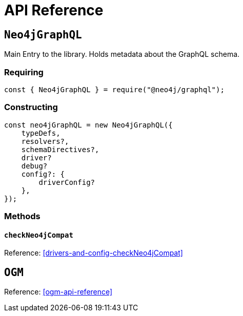 [[api-reference]]
= API Reference


== `Neo4jGraphQL`
Main Entry to the library. Holds metadata about the GraphQL schema.

=== Requiring 
[source, javascript]
----
const { Neo4jGraphQL } = require("@neo4j/graphql");
----

=== Constructing

[source, javascript]
----
const neo4jGraphQL = new Neo4jGraphQL({
    typeDefs,
    resolvers?,
    schemaDirectives?,
    driver?
    debug?
    config?: {
        driverConfig?
    },
});
----

=== Methods

==== `checkNeo4jCompat`
Reference: <<drivers-and-config-checkNeo4jCompat>>

== `OGM`
Reference: <<ogm-api-reference>>
